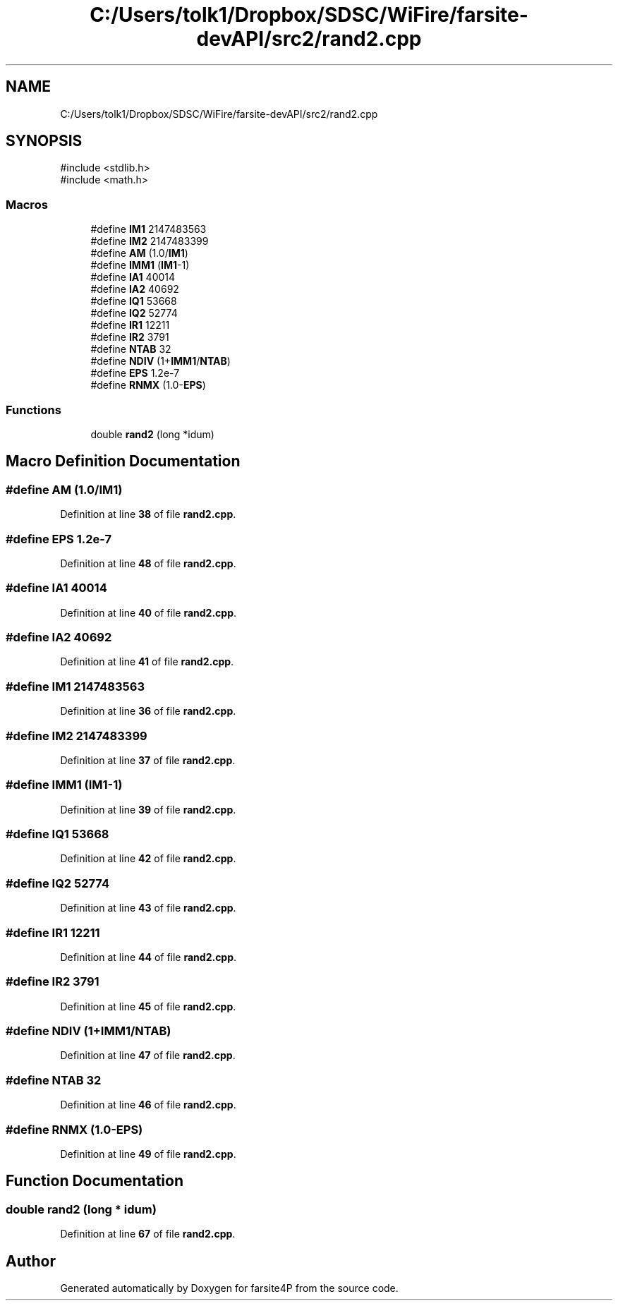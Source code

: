 .TH "C:/Users/tolk1/Dropbox/SDSC/WiFire/farsite-devAPI/src2/rand2.cpp" 3 "farsite4P" \" -*- nroff -*-
.ad l
.nh
.SH NAME
C:/Users/tolk1/Dropbox/SDSC/WiFire/farsite-devAPI/src2/rand2.cpp
.SH SYNOPSIS
.br
.PP
\fR#include <stdlib\&.h>\fP
.br
\fR#include <math\&.h>\fP
.br

.SS "Macros"

.in +1c
.ti -1c
.RI "#define \fBIM1\fP   2147483563"
.br
.ti -1c
.RI "#define \fBIM2\fP   2147483399"
.br
.ti -1c
.RI "#define \fBAM\fP   (1\&.0/\fBIM1\fP)"
.br
.ti -1c
.RI "#define \fBIMM1\fP   (\fBIM1\fP\-1)"
.br
.ti -1c
.RI "#define \fBIA1\fP   40014"
.br
.ti -1c
.RI "#define \fBIA2\fP   40692"
.br
.ti -1c
.RI "#define \fBIQ1\fP   53668"
.br
.ti -1c
.RI "#define \fBIQ2\fP   52774"
.br
.ti -1c
.RI "#define \fBIR1\fP   12211"
.br
.ti -1c
.RI "#define \fBIR2\fP   3791"
.br
.ti -1c
.RI "#define \fBNTAB\fP   32"
.br
.ti -1c
.RI "#define \fBNDIV\fP   (1+\fBIMM1\fP/\fBNTAB\fP)"
.br
.ti -1c
.RI "#define \fBEPS\fP   1\&.2e\-7"
.br
.ti -1c
.RI "#define \fBRNMX\fP   (1\&.0\-\fBEPS\fP)"
.br
.in -1c
.SS "Functions"

.in +1c
.ti -1c
.RI "double \fBrand2\fP (long *idum)"
.br
.in -1c
.SH "Macro Definition Documentation"
.PP 
.SS "#define AM   (1\&.0/\fBIM1\fP)"

.PP
Definition at line \fB38\fP of file \fBrand2\&.cpp\fP\&.
.SS "#define EPS   1\&.2e\-7"

.PP
Definition at line \fB48\fP of file \fBrand2\&.cpp\fP\&.
.SS "#define IA1   40014"

.PP
Definition at line \fB40\fP of file \fBrand2\&.cpp\fP\&.
.SS "#define IA2   40692"

.PP
Definition at line \fB41\fP of file \fBrand2\&.cpp\fP\&.
.SS "#define IM1   2147483563"

.PP
Definition at line \fB36\fP of file \fBrand2\&.cpp\fP\&.
.SS "#define IM2   2147483399"

.PP
Definition at line \fB37\fP of file \fBrand2\&.cpp\fP\&.
.SS "#define IMM1   (\fBIM1\fP\-1)"

.PP
Definition at line \fB39\fP of file \fBrand2\&.cpp\fP\&.
.SS "#define IQ1   53668"

.PP
Definition at line \fB42\fP of file \fBrand2\&.cpp\fP\&.
.SS "#define IQ2   52774"

.PP
Definition at line \fB43\fP of file \fBrand2\&.cpp\fP\&.
.SS "#define IR1   12211"

.PP
Definition at line \fB44\fP of file \fBrand2\&.cpp\fP\&.
.SS "#define IR2   3791"

.PP
Definition at line \fB45\fP of file \fBrand2\&.cpp\fP\&.
.SS "#define NDIV   (1+\fBIMM1\fP/\fBNTAB\fP)"

.PP
Definition at line \fB47\fP of file \fBrand2\&.cpp\fP\&.
.SS "#define NTAB   32"

.PP
Definition at line \fB46\fP of file \fBrand2\&.cpp\fP\&.
.SS "#define RNMX   (1\&.0\-\fBEPS\fP)"

.PP
Definition at line \fB49\fP of file \fBrand2\&.cpp\fP\&.
.SH "Function Documentation"
.PP 
.SS "double rand2 (long * idum)"

.PP
Definition at line \fB67\fP of file \fBrand2\&.cpp\fP\&.
.SH "Author"
.PP 
Generated automatically by Doxygen for farsite4P from the source code\&.
